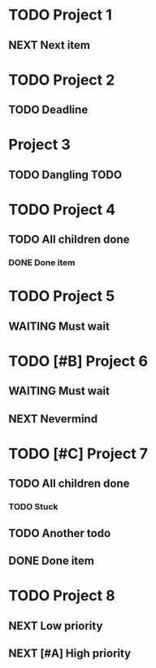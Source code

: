 * TODO Project 1
** NEXT Next item

* TODO Project 2
** TODO Deadline
DEADLINE: <2021-09-11 Sat>

* Project 3
** TODO Dangling TODO

* TODO Project 4
** TODO All children done
*** DONE Done item

* TODO Project 5 
** WAITING Must wait

* TODO [#B] Project 6
** WAITING Must wait
** NEXT Nevermind


* TODO [#C] Project 7
** TODO All children done
*** TODO Stuck
** TODO Another todo
** DONE Done item

* TODO Project 8
** NEXT Low priority
** NEXT [#A] High priority

